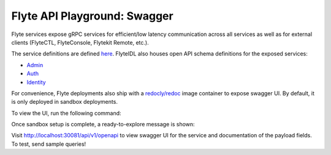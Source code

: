 .. _reference-swagger:

#############################
Flyte API Playground: Swagger
#############################

Flyte services expose gRPC services for efficient/low latency communication across all services as well as for external clients (FlyteCTL, FlyteConsole, Flytekit Remote, etc.).

The service definitions are defined `here <https://github.com/flyteorg/flyteidl/tree/master/protos/flyteidl/service>`__.
FlyteIDL also houses open API schema definitions for the exposed services:

- `Admin <https://github.com/flyteorg/flyteidl/blob/master/gen/pb-go/flyteidl/service/admin.swagger.json>`__
- `Auth <https://github.com/flyteorg/flyteidl/blob/master/gen/pb-go/flyteidl/service/auth.swagger.json>`__
- `Identity <https://github.com/flyteorg/flyteidl/blob/master/gen/pb-go/flyteidl/service/identity.swagger.json>`__

For convenience, Flyte deployments also ship with a `redocly/redoc <https://github.com/Redocly/redoc>`__ image container to expose swagger UI.
By default, it is only deployed in sandbox deployments.

To view the UI, run the following command:

.. prompt:: bash $

   flytectl sandbox start

Once sandbox setup is complete, a ready-to-explore message is shown:

.. prompt::

   👨‍💻 Flyte is ready! Flyte UI is available at http://localhost:30081/console 🚀 🚀 🎉 


Visit http://localhost:30081/api/v1/openapi to view swagger UI for the service and documentation of the payload fields. To test, send sample queries!
